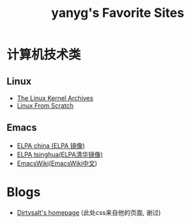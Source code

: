 #+TITLE: yanyg's Favorite Sites

* 计算机技术类
** Linux
- [[https://www.kernel.org/][The Linux Kernel Archives]]
- [[http://www.linuxfromscratch.org/][Linux From Scratch]]

** Emacs
- [[http://elpa.emacs-china.org/][ELPA china (ELPA 镜像)]]
- [[http://mirrors.tuna.tsinghua.edu.cn/elpa][ELPA tsinghua(ELPA清华镜像)]]
- [[https://www.emacswiki.org/][EmacsWiki]]([[https://www.emacswiki.org/emacs?interface=zh-cn][EmacsWiki中文]])

* Blogs
- [[https://dirtysalt.github.io/][Dirtysalt's homepage]] (此处css来自他的页面, 谢过)
